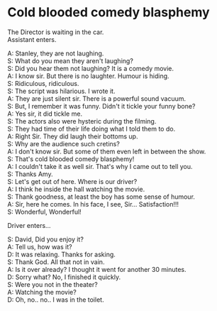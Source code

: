 #+BEGIN_COMMENT
.. title: Cold blooded comedy blasphemy
.. slug: cold-blooded-comedy-blasphemy
.. date: 2018-03-19 18:35:56 UTC+05:30
.. tags: 
.. category: 
.. link: 
.. description: 
.. type: text
#+END_COMMENT

#+OPTIONS: \n:t


* Cold blooded comedy blasphemy
The Director is waiting in the car. 
Assistant enters. 

A: Stanley, they are not laughing.
S: What do you mean they aren't laughing?
S: Did you hear them not laughing?  It is a comedy movie.
A: I know sir. But there is no laughter. Humour is hiding. 
S: Ridiculous, ridiculous.
S: The script was hilarious. I wrote it.
A: They are just silent sir. There is a powerful sound vacuum.
S: But, I remember it was funny. Didn't it tickle your funny bone?
A: Yes sir, it did tickle me.
S: The actors also were hysteric during the filming.
S: They had time of their life doing what I told them to do.
A: Right Sir. They did laugh their bottoms up.
S: Why are the audience such cretins?
A: I don't know sir. But some of them even left in between the show.
S: That's cold blooded comedy blasphemy! 
A: I couldn't take it as well sir. That's why I came out to tell you.
S: Thanks Amy.
S: Let's get out of here. Where is our driver?
A: I think he inside the hall watching the movie.
S: Thank goodness, at least the boy has some sense of humour.
A: Sir, here he comes. In his face, I see, Sir... Satisfaction!!!
S: Wonderful, Wonderful!

Driver enters...

S: David, Did you enjoy it?
A: Tell us, how was it?
D: It was relaxing. Thanks for asking.
S: Thank God. All that not in vain.
A: Is it over already? I thought it went for another 30 minutes.
D: Sorry what? No, I finished it quickly.
S: Were you not in the theater?
A: Watching the movie?
D: Oh, no.. no.. I was in the toilet.
